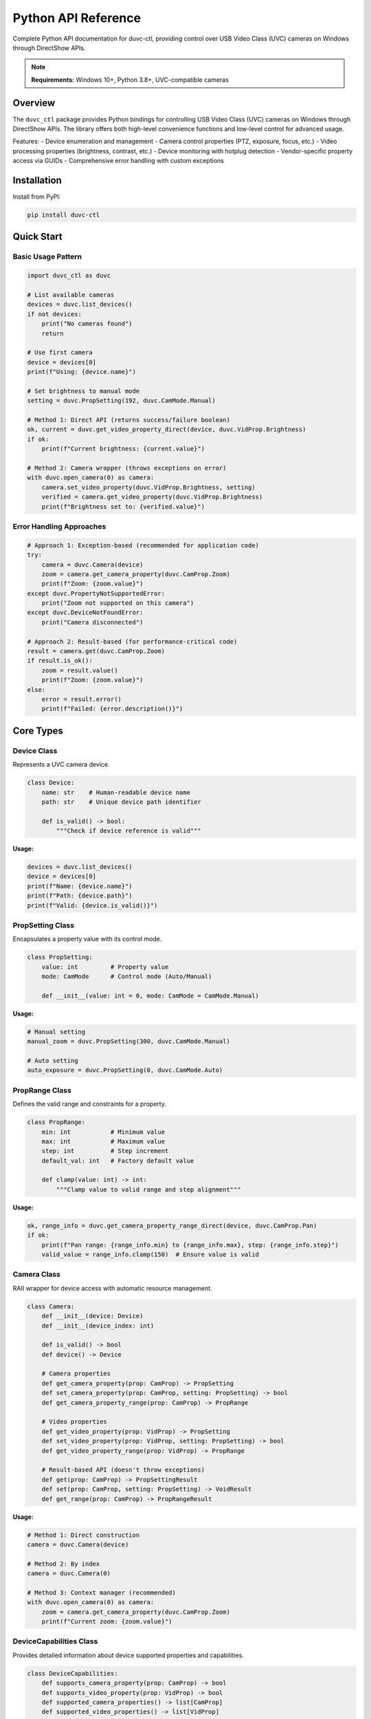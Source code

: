 ======================
Python API Reference
======================

Complete Python API documentation for duvc-ctl, providing control over USB Video Class (UVC) cameras on Windows through DirectShow APIs.

.. note::
   **Requirements:** Windows 10+, Python 3.8+, UVC-compatible cameras

Overview
========

The ``duvc_ctl`` package provides Python bindings for controlling USB Video Class (UVC) cameras on Windows through DirectShow APIs. The library offers both high-level convenience functions and low-level control for advanced usage.

Features:
- Device enumeration and management  
- Camera control properties (PTZ, exposure, focus, etc.)
- Video processing properties (brightness, contrast, etc.)
- Device monitoring with hotplug detection
- Vendor-specific property access via GUIDs
- Comprehensive error handling with custom exceptions

Installation
============

Install from PyPI:

.. code-block:: bash

   pip install duvc-ctl

Quick Start
===========

Basic Usage Pattern
-------------------

.. code-block:: python

   import duvc_ctl as duvc
   
   # List available cameras
   devices = duvc.list_devices()
   if not devices:
       print("No cameras found")
       return
   
   # Use first camera
   device = devices[0]
   print(f"Using: {device.name}")
   
   # Set brightness to manual mode
   setting = duvc.PropSetting(192, duvc.CamMode.Manual)
   
   # Method 1: Direct API (returns success/failure boolean)
   ok, current = duvc.get_video_property_direct(device, duvc.VidProp.Brightness)
   if ok:
       print(f"Current brightness: {current.value}")
   
   # Method 2: Camera wrapper (throws exceptions on error)
   with duvc.open_camera(0) as camera:
       camera.set_video_property(duvc.VidProp.Brightness, setting)
       verified = camera.get_video_property(duvc.VidProp.Brightness)
       print(f"Brightness set to: {verified.value}")

Error Handling Approaches
-------------------------

.. code-block:: python

   # Approach 1: Exception-based (recommended for application code)
   try:
       camera = duvc.Camera(device)
       zoom = camera.get_camera_property(duvc.CamProp.Zoom)
       print(f"Zoom: {zoom.value}")
   except duvc.PropertyNotSupportedError:
       print("Zoom not supported on this camera")
   except duvc.DeviceNotFoundError:
       print("Camera disconnected")
   
   # Approach 2: Result-based (for performance-critical code)  
   result = camera.get(duvc.CamProp.Zoom)
   if result.is_ok():
       zoom = result.value()
       print(f"Zoom: {zoom.value}")
   else:
       error = result.error()
       print(f"Failed: {error.description()}")

Core Types
==========

Device Class
------------

Represents a UVC camera device.

.. code-block:: python

   class Device:
       name: str    # Human-readable device name  
       path: str    # Unique device path identifier
       
       def is_valid() -> bool:
           """Check if device reference is valid"""

**Usage:**

.. code-block:: python

   devices = duvc.list_devices()
   device = devices[0]
   print(f"Name: {device.name}")
   print(f"Path: {device.path}")
   print(f"Valid: {device.is_valid()}")

PropSetting Class
-----------------

Encapsulates a property value with its control mode.

.. code-block:: python

   class PropSetting:
       value: int         # Property value
       mode: CamMode      # Control mode (Auto/Manual)
       
       def __init__(value: int = 0, mode: CamMode = CamMode.Manual)

**Usage:**

.. code-block:: python

   # Manual setting
   manual_zoom = duvc.PropSetting(300, duvc.CamMode.Manual)
   
   # Auto setting
   auto_exposure = duvc.PropSetting(0, duvc.CamMode.Auto)

PropRange Class
---------------

Defines the valid range and constraints for a property.

.. code-block:: python

   class PropRange:
       min: int           # Minimum value
       max: int           # Maximum value  
       step: int          # Step increment
       default_val: int   # Factory default value
       
       def clamp(value: int) -> int:
           """Clamp value to valid range and step alignment"""

**Usage:**

.. code-block:: python

   ok, range_info = duvc.get_camera_property_range_direct(device, duvc.CamProp.Pan)
   if ok:
       print(f"Pan range: {range_info.min} to {range_info.max}, step: {range_info.step}")
       valid_value = range_info.clamp(150)  # Ensure value is valid

Camera Class
------------

RAII wrapper for device access with automatic resource management.

.. code-block:: python

   class Camera:
       def __init__(device: Device)
       def __init__(device_index: int)
       
       def is_valid() -> bool
       def device() -> Device
       
       # Camera properties
       def get_camera_property(prop: CamProp) -> PropSetting
       def set_camera_property(prop: CamProp, setting: PropSetting) -> bool  
       def get_camera_property_range(prop: CamProp) -> PropRange
       
       # Video properties
       def get_video_property(prop: VidProp) -> PropSetting
       def set_video_property(prop: VidProp, setting: PropSetting) -> bool
       def get_video_property_range(prop: VidProp) -> PropRange
       
       # Result-based API (doesn't throw exceptions)
       def get(prop: CamProp) -> PropSettingResult
       def set(prop: CamProp, setting: PropSetting) -> VoidResult
       def get_range(prop: CamProp) -> PropRangeResult

**Usage:**

.. code-block:: python

   # Method 1: Direct construction
   camera = duvc.Camera(device)
   
   # Method 2: By index
   camera = duvc.Camera(0)
   
   # Method 3: Context manager (recommended)
   with duvc.open_camera(0) as camera:
       zoom = camera.get_camera_property(duvc.CamProp.Zoom)
       print(f"Current zoom: {zoom.value}")

DeviceCapabilities Class
------------------------

Provides detailed information about device supported properties and capabilities.

.. code-block:: python

   class DeviceCapabilities:
       def supports_camera_property(prop: CamProp) -> bool
       def supports_video_property(prop: VidProp) -> bool
       def supported_camera_properties() -> list[CamProp]
       def supported_video_properties() -> list[VidProp] 
       def get_camera_capability(prop: CamProp) -> PropertyCapability
       def get_video_capability(prop: VidProp) -> PropertyCapability
       def device() -> Device
       def is_device_accessible() -> bool
       def refresh() -> None

PropertyCapability Class
------------------------

Detailed capability information for a specific property.

.. code-block:: python

   class PropertyCapability:
       supported: bool        # Property is supported
       range: PropRange       # Valid value range
       current: PropSetting   # Current setting
       
       def supports_auto() -> bool

PyGUID Class (Windows-only)
---------------------------

Wrapper for Windows GUID structures used in vendor property access.

.. code-block:: python

   class PyGUID:
       def __init__(guid_string: str = "")
       def to_string() -> str

Enumerations
============

CamMode Enum
------------

Control mode for camera properties.

.. code-block:: python

   class CamMode(Enum):
       Auto = 1      # Automatic control by camera
       Manual = 2    # Manual control with specified value

CamProp Enum
------------

Camera control properties (IAMCameraControl interface).

.. code-block:: python

   class CamProp(Enum):
       Pan = 0                    # Horizontal rotation
       Tilt = 1                   # Vertical rotation
       Roll = 2                   # Rotation around optical axis
       Zoom = 3                   # Optical zoom
       Exposure = 4               # Exposure time
       Iris = 5                   # Iris/aperture setting
       Focus = 6                  # Focus distance
       ScanMode = 7               # Progressive/interlaced mode
       Privacy = 8                # Privacy shutter
       PanRelative = 9            # Relative pan movement
       TiltRelative = 10          # Relative tilt movement
       RollRelative = 11          # Relative roll movement
       ZoomRelative = 12          # Relative zoom movement
       ExposureRelative = 13      # Relative exposure adjustment
       IrisRelative = 14          # Relative iris adjustment
       FocusRelative = 15         # Relative focus adjustment
       PanTilt = 16               # Combined pan/tilt control
       PanTiltRelative = 17       # Relative pan/tilt movement
       FocusSimple = 18           # Simplified focus control
       DigitalZoom = 19           # Digital zoom level
       DigitalZoomRelative = 20   # Relative digital zoom
       BacklightCompensation = 21 # Backlight compensation
       Lamp = 22                  # Camera lamp/flash control

VidProp Enum
------------

Video processing properties (IAMVideoProcAmp interface).

.. code-block:: python

   class VidProp(Enum):
       Brightness = 0             # Image brightness
       Contrast = 1               # Image contrast
       Hue = 2                    # Color hue
       Saturation = 3             # Color saturation
       Sharpness = 4              # Image sharpness
       Gamma = 5                  # Gamma correction
       ColorEnable = 6            # Color vs. monochrome mode
       WhiteBalance = 7           # White balance adjustment
       BacklightCompensation = 8  # Backlight compensation level
       Gain = 9                   # Sensor gain level

ErrorCode Enum
--------------

Error codes returned by the underlying DirectShow operations.

.. code-block:: python

   class ErrorCode(Enum):
       Success = 0
       DeviceNotFound = 1
       DeviceBusy = 2
       PropertyNotSupported = 3
       InvalidValue = 4
       PermissionDenied = 5
       SystemError = 6
       InvalidArgument = 7
       NotImplemented = 8

Result Types
============

Low-level API result types for error handling without exceptions.

PropSettingResult Class
-----------------------

.. code-block:: python

   class PropSettingResult:
       def is_ok() -> bool
       def is_error() -> bool
       def value() -> PropSetting      # Throws if error
       def error() -> CppError         # Throws if ok

PropRangeResult Class
---------------------

.. code-block:: python

   class PropRangeResult:
       def is_ok() -> bool
       def is_error() -> bool  
       def value() -> PropRange        # Throws if error
       def error() -> CppError         # Throws if ok

VoidResult Class
----------------

.. code-block:: python

   class VoidResult:
       def is_ok() -> bool
       def is_error() -> bool
       def error() -> CppError         # Throws if ok

CameraResult Class
------------------

.. code-block:: python

   class CameraResult:
       def is_ok() -> bool
       def is_error() -> bool
       def value() -> Camera           # Throws if error
       def error() -> CppError         # Throws if ok

DeviceCapabilitiesResult Class
------------------------------

.. code-block:: python

   class DeviceCapabilitiesResult:
       def is_ok() -> bool
       def is_error() -> bool
       def value() -> DeviceCapabilities  # Throws if error
       def error() -> CppError             # Throws if ok

CppError Class
--------------

.. code-block:: python

   class CppError:
       def code() -> ErrorCode
       def message() -> str
       def description() -> str

Core Functions
==============

Device Management
-----------------

list_devices()
~~~~~~~~~~~~~~

Enumerate all connected UVC devices.

.. code-block:: python

   def list_devices() -> list[Device]

**Returns:** List of all available camera devices

**Usage:**

.. code-block:: python

   devices = duvc.list_devices()
   print(f"Found {len(devices)} cameras")
   for i, device in enumerate(devices):
       print(f"[{i}] {device.name}")

is_device_connected()
~~~~~~~~~~~~~~~~~~~~~

Check if device is currently connected.

.. code-block:: python

   def is_device_connected(device: Device) -> bool

**Parameters:**
- ``device``: Device to check

**Returns:** ``True`` if device is connected and accessible

**Usage:**

.. code-block:: python

   device = devices[0]
   if duvc.is_device_connected(device):
       print("Camera is ready")

open_camera()
~~~~~~~~~~~~~

Open camera by index with context manager support.

.. code-block:: python

   def open_camera(index: int) -> Camera

**Parameters:**
- ``index``: Device index from list_devices()

**Returns:** Camera instance (throws exception on error)

**Usage:**

.. code-block:: python

   with duvc.open_camera(0) as camera:
       setting = camera.get_camera_property(duvc.CamProp.Zoom)
       print(f"Zoom: {setting.value}")


Property Access Functions
-------------------------

Direct API (Boolean Returns)
~~~~~~~~~~~~~~~~~~~~~~~~~~~~~

get_camera_property_direct()
^^^^^^^^^^^^^^^^^^^^^^^^^^^^

Get camera property with boolean success indicator.

.. code-block:: python

   def get_camera_property_direct(device: Device, prop: CamProp) -> tuple[bool, PropSetting]

**Parameters:**
- ``device``: Target device
- ``prop``: Camera property to query

**Returns:** Tuple of (success, property_setting)

**Usage:**

.. code-block:: python

   ok, setting = duvc.get_camera_property_direct(device, duvc.CamProp.Pan)
   if ok:
       print(f"Pan: {setting.value} ({setting.mode})")

get_camera_property_range_direct()
^^^^^^^^^^^^^^^^^^^^^^^^^^^^^^^^^^

Get camera property range with boolean success indicator.

.. code-block:: python

   def get_camera_property_range_direct(device: Device, prop: CamProp) -> tuple[bool, PropRange]

**Parameters:**
- ``device``: Target device
- ``prop``: Camera property to query

**Returns:** Tuple of (success, property_range)

**Usage:**

.. code-block:: python

   ok, range_info = duvc.get_camera_property_range_direct(device, duvc.CamProp.Zoom)
   if ok:
       print(f"Zoom range: {range_info.min} to {range_info.max}")

get_video_property_direct()
^^^^^^^^^^^^^^^^^^^^^^^^^^^

Get video property with boolean success indicator.

.. code-block:: python

   def get_video_property_direct(device: Device, prop: VidProp) -> tuple[bool, PropSetting]

get_video_property_range_direct()
^^^^^^^^^^^^^^^^^^^^^^^^^^^^^^^^^

Get video property range with boolean success indicator.

.. code-block:: python

   def get_video_property_range_direct(device: Device, prop: VidProp) -> tuple[bool, PropRange]

Device Capabilities
~~~~~~~~~~~~~~~~~~~

get_device_capabilities()
^^^^^^^^^^^^^^^^^^^^^^^^^

Get device capabilities by device reference.

.. code-block:: python

   def get_device_capabilities(device: Device) -> DeviceCapabilitiesResult

**Parameters:**
- ``device``: Target device

**Returns:** Result containing device capabilities or error

**Usage:**

.. code-block:: python

   result = duvc.get_device_capabilities(device)
   if result.is_ok():
       caps = result.value()
       print(f"Camera properties: {caps.supported_camera_properties()}")
       print(f"Video properties: {caps.supported_video_properties()}")

get_device_capabilities_by_index()
^^^^^^^^^^^^^^^^^^^^^^^^^^^^^^^^^^

Get device capabilities by device index.

.. code-block:: python

   def get_device_capabilities_by_index(index: int) -> DeviceCapabilitiesResult

Device Monitoring
-----------------

register_device_change_callback()
~~~~~~~~~~~~~~~~~~~~~~~~~~~~~~~~~

Register callback for device hotplug events.

.. code-block:: python

   def register_device_change_callback(callback: Callable[[bool, str], None]) -> None

**Parameters:**
- ``callback``: Function called with (added: bool, device_path: str)

**Usage:**

.. code-block:: python

   def on_device_change(added, device_path):
       action = "CONNECTED" if added else "DISCONNECTED"
       print(f"Camera {action}: {device_path}")
   
   duvc.register_device_change_callback(on_device_change)

unregister_device_change_callback()
~~~~~~~~~~~~~~~~~~~~~~~~~~~~~~~~~~~

Unregister device change callback.

.. code-block:: python

   def unregister_device_change_callback() -> None

Vendor Properties
-----------------

Windows-specific GUID-based vendor property access.

guid_from_uuid()
~~~~~~~~~~~~~~~~

Convert Python UUID to PyGUID for vendor property access.

.. code-block:: python

   def guid_from_uuid(u: uuid.UUID) -> PyGUID

**Parameters:**
- ``u``: Python uuid.UUID object

**Returns:** PyGUID object for use with vendor functions

**Usage:**

.. code-block:: python

   import uuid
   vendor_uuid = uuid.UUID("{82066163-7BD0-43EF-8A6F-5B8905C9A64C}")
   vendor_guid = duvc.guid_from_uuid(vendor_uuid)

read_vendor_property()
~~~~~~~~~~~~~~~~~~~~~~

Read vendor-specific property.

.. code-block:: python

   def read_vendor_property(device: Device, guid: PyGUID, prop_id: int) -> tuple[bool, bytes]

**Parameters:**
- ``device``: Target device
- ``guid``: Property set GUID
- ``prop_id``: Property ID within set

**Returns:** Tuple of (success, data_bytes)

**Usage:**

.. code-block:: python

   success, data = duvc.read_vendor_property(device, vendor_guid, 1)
   if success:
       print(f"Vendor data: {data.hex()}")

write_vendor_property()
~~~~~~~~~~~~~~~~~~~~~~~

Write vendor-specific property.

.. code-block:: python

   def write_vendor_property(device: Device, guid: PyGUID, prop_id: int, data: bytes | list[int]) -> bool

**Parameters:**
- ``device``: Target device
- ``guid``: Property set GUID
- ``prop_id``: Property ID within set
- ``data``: Property data as bytes or list of integers

**Returns:** ``True`` if successful

**Usage:**

.. code-block:: python

   # Write 4-byte integer value 1
   data = (1).to_bytes(4, byteorder='little')
   success = duvc.write_vendor_property(device, vendor_guid, 1, data)

Utility Functions
-----------------

String Conversion
~~~~~~~~~~~~~~~~~

cam_prop_to_string()
^^^^^^^^^^^^^^^^^^^^

Convert camera property enum to string.

.. code-block:: python

   def cam_prop_to_string(prop: CamProp) -> str

vid_prop_to_string()
^^^^^^^^^^^^^^^^^^^^

Convert video property enum to string.

.. code-block:: python

   def vid_prop_to_string(prop: VidProp) -> str

cam_mode_to_string()
^^^^^^^^^^^^^^^^^^^^

Convert camera mode enum to string.

.. code-block:: python

   def cam_mode_to_string(mode: CamMode) -> str

error_code_to_string()
^^^^^^^^^^^^^^^^^^^^^^

Convert error code enum to string.

.. code-block:: python

   def error_code_to_string(code: ErrorCode) -> str

Convenience Functions
~~~~~~~~~~~~~~~~~~~~~

find_device_by_name()
^^^^^^^^^^^^^^^^^^^^^

Find device by partial name match (case-insensitive).

.. code-block:: python

   def find_device_by_name(name: str) -> Optional[Device]

**Parameters:**
- ``name``: Partial device name to search for

**Returns:** First matching device or ``None``

**Usage:**

.. code-block:: python

   camera = duvc.find_device_by_name("Logitech")
   if camera:
       print(f"Found: {camera.name}")

get_device_info()
^^^^^^^^^^^^^^^^^

Get comprehensive device information including all properties.

.. code-block:: python

   def get_device_info(device: Device) -> dict[str, Any]

**Parameters:**
- ``device``: Target device

**Returns:** Dictionary with device information and all property values/ranges

**Usage:**

.. code-block:: python

   info = duvc.get_device_info(device)
   print(f"Connected: {info['connected']}")
   for prop_name, prop_info in info['camera_properties'].items():
       if prop_info.get('supported', True):
           current = prop_info['current']
           print(f"{prop_name}: {current['value']} ({current['mode']})")

reset_device_to_defaults()
^^^^^^^^^^^^^^^^^^^^^^^^^^

Reset all supported properties of a device to their defaults.

.. code-block:: python

   def reset_device_to_defaults(device: Device) -> dict[str, bool]

**Parameters:**
- ``device``: Target device

**Returns:** Dictionary mapping property names to success status

**Usage:**

.. code-block:: python

   results = duvc.reset_device_to_defaults(device)
   for prop_name, success in results.items():
       status = "OK" if success else "FAILED"
       print(f"{prop_name}: {status}")

Exception Handling
==================

All exceptions inherit from ``DuvcError`` and include error codes for programmatic handling.

Exception Hierarchy
-------------------

.. code-block:: python

   DuvcError
   ├── DeviceNotFoundError
   ├── DeviceBusyError
   ├── PropertyNotSupportedError
   ├── InvalidValueError
   ├── PermissionDeniedError
   ├── SystemError
   ├── InvalidArgumentError
   └── NotImplementedError

Base Exception
~~~~~~~~~~~~~~

.. code-block:: python

   class DuvcError(Exception):
       error_code: Optional[DuvcErrorCode]
       context: Optional[str]
       
       def __init__(message: str, error_code: Optional[DuvcErrorCode] = None,
                   context: Optional[str] = None)

Specific Exceptions
~~~~~~~~~~~~~~~~~~~

DeviceNotFoundError
^^^^^^^^^^^^^^^^^^^

Raised when a camera device is not found or has been disconnected.

**Typical causes:**
- Device not physically connected
- Device not recognized by system
- Driver issues

DeviceBusyError
^^^^^^^^^^^^^^^

Raised when a camera device is busy or in use by another application.

**Typical causes:**
- Another application using the camera
- Device locked by another process

PropertyNotSupportedError
^^^^^^^^^^^^^^^^^^^^^^^^^

Raised when trying to access a property not supported by the device.

**Typical causes:**
- Camera doesn't support the requested feature
- Property not available in current mode
- Driver limitations

InvalidValueError
^^^^^^^^^^^^^^^^^

Raised when trying to set a property to an invalid value.

**Typical causes:**
- Value outside supported range
- Value not aligned with step size
- Incorrect value type

PermissionDeniedError
^^^^^^^^^^^^^^^^^^^^^

Raised when there are insufficient permissions to access the device.

**Typical causes:**
- Camera privacy settings blocking access
- Application doesn't have required privileges
- System security policies preventing access

SystemError
^^^^^^^^^^^

Raised when a system or platform-specific error occurs.

**Typical causes:**
- DirectShow/COM errors
- Driver issues
- System resource problems

InvalidArgumentError
^^^^^^^^^^^^^^^^^^^^

Raised when an invalid argument is passed to a function.

**Typical causes:**
- Null pointer or invalid object
- Invalid enum value
- Programming error

NotImplementedError
^^^^^^^^^^^^^^^^^^^

Raised when a feature is not implemented on the current platform.

**Typical causes:**
- Feature is Windows-only but running on another platform
- Functionality not yet implemented
- Platform-specific limitations

Usage Examples
==============

Basic Device Control
--------------------

.. code-block:: python

   import duvc_ctl as duvc
   
   # Enumerate and select device
   devices = duvc.list_devices()
   if not devices:
       print("No cameras found")
       return
   
   device = devices[0]
   print(f"Using: {device.name}")
   
   # Check device capabilities
   caps_result = duvc.get_device_capabilities(device)
   if caps_result.is_ok():
       caps = caps_result.value()
       if caps.supports_camera_property(duvc.CamProp.Zoom):
           print("Camera supports zoom")
   
   # Set zoom to 2x
   zoom_setting = duvc.PropSetting(200, duvc.CamMode.Manual)
   with duvc.open_camera(0) as camera:
       camera.set_camera_property(duvc.CamProp.Zoom, zoom_setting)
       
       # Verify the setting
       current_zoom = camera.get_camera_property(duvc.CamProp.Zoom)
       print(f"Zoom set to: {current_zoom.value}")

Property Management
-------------------

.. code-block:: python

   def configure_camera_preset(device_index, preset_name):
       """Apply predefined camera configuration"""
       
       presets = {
           "indoor": {
               duvc.VidProp.Brightness: (128, duvc.CamMode.Manual),
               duvc.VidProp.Contrast: (120, duvc.CamMode.Manual),
               duvc.VidProp.WhiteBalance: (0, duvc.CamMode.Auto),
               duvc.CamProp.Exposure: (0, duvc.CamMode.Auto),
           },
           "outdoor": {
               duvc.VidProp.Brightness: (100, duvc.CamMode.Manual),
               duvc.VidProp.Contrast: (140, duvc.CamMode.Manual),
               duvc.VidProp.WhiteBalance: (4000, duvc.CamMode.Manual),
               duvc.CamProp.Exposure: (-6, duvc.CamMode.Manual),
           }
       }
       
       if preset_name not in presets:
           raise ValueError(f"Unknown preset: {preset_name}")
       
       preset = presets[preset_name]
       results = {}
       
       try:
           with duvc.open_camera(device_index) as camera:
               for prop, (value, mode) in preset.items():
                   setting = duvc.PropSetting(value, mode)
                   try:
                       if isinstance(prop, duvc.CamProp):
                           success = camera.set_camera_property(prop, setting)
                       else:
                           success = camera.set_video_property(prop, setting)
                       results[prop] = success
                   except duvc.PropertyNotSupportedError:
                       results[prop] = False
                       
       except duvc.DuvcError as e:
           print(f"Camera configuration failed: {e}")
           return {}
       
       return results

Device Monitoring
-----------------

.. code-block:: python

   import duvc_ctl as duvc
   import time
   from datetime import datetime
   
   def device_change_handler(added, device_path):
       timestamp = datetime.now().strftime("%Y-%m-%d %H:%M:%S")
       action = "CONNECTED" if added else "DISCONNECTED"
       print(f"[{timestamp}] Camera {action}: {device_path}")
   
   def monitor_cameras(duration=30):
       """Monitor camera changes for specified duration"""
       print(f"Monitoring camera changes for {duration} seconds...")
       print("Press Ctrl+C to stop early.")
       
       duvc.register_device_change_callback(device_change_handler)
       
       try:
           time.sleep(duration)
       except KeyboardInterrupt:
           print("\nMonitoring interrupted by user")
       finally:
           duvc.unregister_device_change_callback()
           print("Monitoring stopped")
   
   # Usage
   monitor_cameras(60)

Vendor Property Access
----------------------

.. code-block:: python

   import duvc_ctl as duvc
   import uuid
   
   def access_logitech_properties(device):
       """Example of accessing Logitech-specific properties"""
       
       # Logitech vendor property set GUID
       logitech_guid_str = "{82066163-7BD0-43EF-8A6F-5B8905C9A64C}"
       logitech_uuid = uuid.UUID(logitech_guid_str)
       logitech_guid = duvc.guid_from_uuid(logitech_uuid)
       
       # Property IDs (example values)
       RIGHTLIGHT_PROPERTY = 1
       FACE_TRACKING_PROPERTY = 3
       
       try:
           # Read RightLight setting
           success, data = duvc.read_vendor_property(device, logitech_guid, RIGHTLIGHT_PROPERTY)
           if success and len(data) >= 4:
               # Interpret as 32-bit integer (little-endian)
               rightlight_value = int.from_bytes(data[:4], byteorder='little')
               print(f"RightLight setting: {rightlight_value}")
           
           # Enable face tracking
           face_tracking_data = (1).to_bytes(4, byteorder='little')  # Enable = 1
           success = duvc.write_vendor_property(device, logitech_guid, FACE_TRACKING_PROPERTY, face_tracking_data)
           if success:
               print("Face tracking enabled")
           
       except Exception as e:
           print(f"Vendor property access failed: {e}")

Error Handling Best Practices
-----------------------------

.. code-block:: python

   import duvc_ctl as duvc
   import time
   
   def robust_camera_operation(device_index):
       """Robust camera control with comprehensive error handling"""
       
       max_retries = 3
       
       for attempt in range(max_retries):
           try:
               devices = duvc.list_devices()
               if device_index >= len(devices):
                   raise duvc.DeviceNotFoundError(f"Device index {device_index} not available")
               
               device = devices[device_index]
               
               if not duvc.is_device_connected(device):
                   raise duvc.DeviceNotFoundError("Device not connected")
               
               with duvc.open_camera(device_index) as camera:
                   # Perform camera operations
                   zoom = camera.get_camera_property(duvc.CamProp.Zoom)
                   print(f"Current zoom: {zoom.value}")
                   
                   # Set new zoom value with range validation
                   zoom_range = camera.get_camera_property_range(duvc.CamProp.Zoom)
                   target_zoom = zoom_range.clamp(300)  # Ensure valid value
                   
                   zoom_setting = duvc.PropSetting(target_zoom, duvc.CamMode.Manual)
                   camera.set_camera_property(duvc.CamProp.Zoom, zoom_setting)
                   
                   print("Camera operation completed successfully")
                   return True
                   
           except duvc.DeviceNotFoundError:
               print(f"Device not found (attempt {attempt + 1}/{max_retries})")
           except duvc.DeviceBusyError:
               print(f"Device busy (attempt {attempt + 1}/{max_retries})")
           except duvc.PropertyNotSupportedError as e:
               print(f"Property not supported: {e}")
               return False  # Don't retry for unsupported properties
           except duvc.InvalidValueError as e:
               print(f"Invalid value: {e}")
               return False  # Don't retry for invalid values
           except Exception as e:
               print(f"Unexpected error: {e} (attempt {attempt + 1}/{max_retries})")
           
           if attempt < max_retries - 1:
               print("Retrying in 1 second...")
               time.sleep(1)
       
       print("All retry attempts failed")
       return False

Building from Source
====================

Requirements
------------

- Windows 10+ (x64)
- Python 3.8+
- Visual Studio 2019+ or compatible C++ compiler
- CMake 3.16+

Development Setup
-----------------

.. code-block:: bash

   # Clone repository
   git clone https://github.com/allanhanan/duvc-ctl.git
   cd duvc-ctl/bindings/python
   
   # Create virtual environment
   python -m venv venv
   venv\Scripts\activate
   
   # Install build dependencies
   pip install -r requirements-dev.txt
   
   # Build in development mode
   pip install -e . -v

Testing Installation
--------------------

.. code-block:: python

   import duvc_ctl
   print(f"duvc-ctl version: {duvc_ctl.__version__}")
   
   # Basic functionality test
   try:
       devices = duvc_ctl.list_devices()
       print(f"Found {len(devices)} cameras")
       if devices:
           print(f"First camera: {devices[0].name}")
   except Exception as e:
       print(f"Error: {e}")

Troubleshooting
===============

Common Issues
-------------

Import Errors
~~~~~~~~~~~~~

**Problem:** ``ImportError: Could not import C++ extension module``

**Solutions:**

1. Verify Windows platform (library is Windows-only)
2. Check Python version (3.8+ required)
3. Reinstall: ``pip install --force-reinstall duvc-ctl -v``
4. Ensure Visual C++ Redistributable is installed

**Problem:** ``DLL load failed while importing _duvc_ctl``

**Solutions:**

1. Install Visual C++ Redistributable 2019+
2. Check for conflicting DLL versions
3. Try running from different directory
4. Verify wheel compatibility with Python version

Device Access Issues
~~~~~~~~~~~~~~~~~~~~

**Problem:** ``DeviceNotFoundError`` or empty device list

**Solutions:**

1. Check camera recognition in Device Manager
2. Ensure camera isn't used by other applications
3. Try running as Administrator

**Problem:** ``DeviceBusyError`` when accessing camera

**Solutions:**

1. Close other camera applications
2. Restart camera application
3. Check for background camera processes

Property Access Issues
~~~~~~~~~~~~~~~~~~~~~~

**Problem:** ``PropertyNotSupportedError`` for basic properties

**Solutions:**

1. Verify camera supports UVC standard
2. Check property name spelling and case
3. Try different property domains (camera vs video)
4. Use ``get_device_capabilities()`` to check supported properties

Permission Issues
~~~~~~~~~~~~~~~~~

**Problem:** ``PermissionDeniedError`` when accessing camera

**Solutions:**

1. Check Windows camera privacy settings
2. Run application as Administrator
3. Verify camera permissions in Windows Settings > Privacy & Security > Camera
4. Check antivirus blocking camera access

Performance Tips
----------------

1. **Use Camera wrapper** for multiple operations on same device
2. **Cache device references** rather than calling ``list_devices()`` repeatedly  
3. **Use direct API functions** for performance-critical code
4. **Batch property changes** when possible
5. **Avoid polling** device status too frequently

Platform Notes
--------------

- Library requires Windows 10+ with DirectShow support
- Tested on Windows 10/11 x64 with Python 3.8-3.12
- UVC cameras must be recognized by Windows (check Device Manager)
- Some vendor-specific features may require additional drivers
- Camera privacy settings in Windows can block access

See Also
========

- C++ API Reference
- C API Reference  
- CLI Documentation
- Build Instructions

